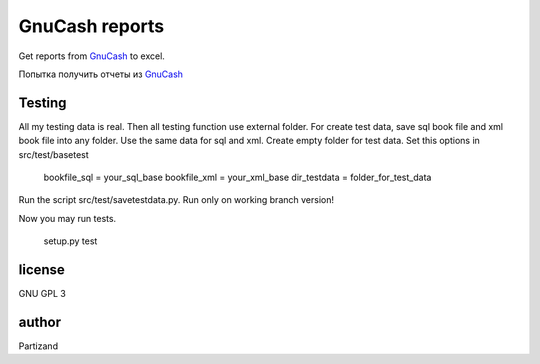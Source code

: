 GnuCash reports
===============

Get reports from `GnuCash <http://gnucash.org>`_ to excel.

Попытка получить отчеты из `GnuCash <http://gnucash.org>`_

Testing
-------

All my testing data is real. Then all testing function use external folder.
For create test data, save sql book file and xml book file into any folder. Use the same data for sql and xml.
Create empty folder for test data.
Set this options in src/test/basetest

    bookfile_sql = your_sql_base
    bookfile_xml = your_xml_base
    dir_testdata = folder_for_test_data

Run the script src/test/savetestdata.py. Run only on working branch version!

Now you may run tests.

    setup.py test

license
-------

GNU GPL 3

author
------

Partizand


